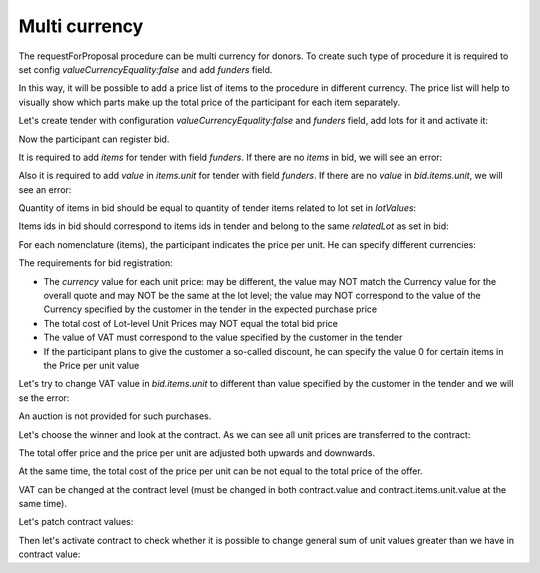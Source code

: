 .. _multicurrency:

Multi currency
==============

The requestForProposal procedure can be multi currency for donors.
To create such type of procedure it is required to set config `valueCurrencyEquality:false` and add `funders` field.

In this way, it will be possible to add a price list of items to the procedure in different currency. The price list will help to visually show which parts make up the total price of the participant for each item separately.

Let's create tender with configuration `valueCurrencyEquality:false` and `funders` field, add lots for it and activate it:

.. http:example:: http/multi-currency/tender.http
   :code:

Now the participant can register bid.

It is required to add `items` for tender with field `funders`. If there are no `items` in bid, we will see an error:

.. http:example:: http/multi-currency/post-bid-without-items.http
   :code:

Also it is required to add `value` in `items.unit` for tender with field `funders`. If there are no `value` in `bid.items.unit`, we will see an error:

.. http:example:: http/multi-currency/post-bid-without-values-in-unit-items.http
   :code:

Quantity of items in bid should be equal to quantity of tender items related to lot set in `lotValues`:

.. http:example:: http/multi-currency/post-bid-with-items-less-than-in-tender.http
   :code:

Items ids in bid should correspond to items ids in tender and belong to the same `relatedLot` as set in bid:

.. http:example:: http/multi-currency/post-bid-with-items-related-to-another-lot.http
   :code:

For each nomenclature (items), the participant indicates the price per unit. He can specify different currencies:

.. http:example:: http/multi-currency/post-add-valid-bid.http
   :code:

The requirements for bid registration:

* The `currency` value for each unit price: may be different, the value may NOT match the Currency value for the overall quote and may NOT be the same at the lot level; the value may NOT correspond to the value of the Currency specified by the customer in the tender in the expected purchase price

* The total cost of Lot-level Unit Prices may NOT equal the total bid price

* The value of VAT must correspond to the value specified by the customer in the tender

* If the participant plans to give the customer a so-called discount, he can specify the value 0 for certain items in the Price per unit value

Let's try to change VAT value in `bid.items.unit` to different than value specified by the customer in the tender and we will se the error:

.. http:example:: http/multi-currency/patch-invalid-bid-unit.http
   :code:

An auction is not provided for such purchases.

Let's choose the winner and look at the contract. As we can see all unit prices are transferred to the contract:

.. http:example:: http/multi-currency/contract.http
   :code:

The total offer price and the price per unit are adjusted both upwards and downwards.

At the same time, the total cost of the price per unit can be not equal to the total price of the offer.

VAT can be changed at the contract level (must be changed in both contract.value and contract.items.unit.value at the same time).

Let's patch contract values:

.. http:example:: http/multi-currency/contract-patch.http
   :code:

Then let's activate contract to check whether it is possible to change general sum of unit values greater than we have in contract value:

.. http:example:: http/multi-currency/contract-activated.http
   :code:
